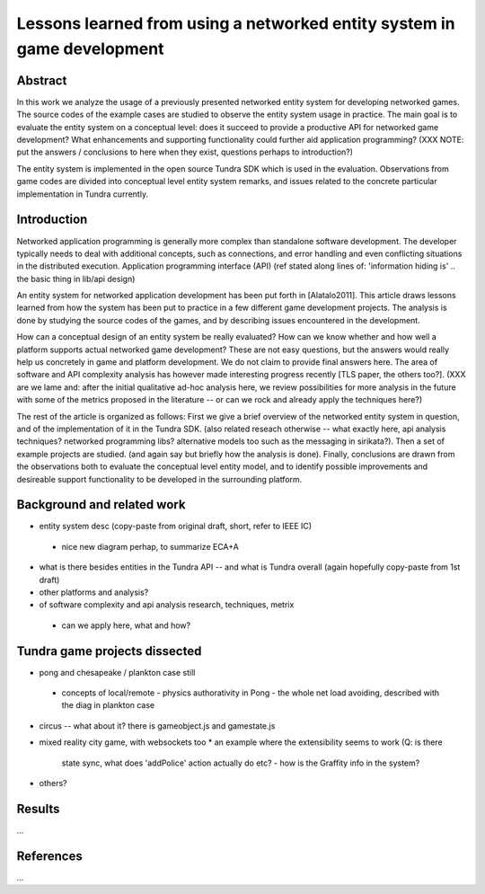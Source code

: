 ========================================================================
Lessons learned from using a networked entity system in game development
========================================================================

Abstract
========

In this work we analyze the usage of a previously presented networked
entity system for developing networked games. The source codes of the
example cases are studied to observe the entity system usage in
practice. The main goal is to evaluate the entity system on a
conceptual level: does it succeed to provide a productive API for
networked game development? What enhancements and supporting
functionality could further aid application programming? (XXX NOTE:
put the answers / conclusions to here when they exist, questions
perhaps to introduction?)

The entity system is implemented in the open source Tundra SDK which
is used in the evaluation. Observations from game codes are divided
into conceptual level entity system remarks, and issues related to the
concrete particular implementation in Tundra currently.

Introduction
============

Networked application programming is generally more complex than
standalone software development. The developer typically needs to deal
with additional concepts, such as connections, and error handling and
even conflicting situations in the distributed execution. Application
programming interface (API) (ref stated along lines of: 'information
hiding is' .. the basic thing in lib/api design)

An entity system for networked application development has been put
forth in [Alatalo2011]. This article draws lessons learned from how
the system has been put to practice in a few different game
development projects. The analysis is done by studying the source
codes of the games, and by describing issues encountered in the
development.

How can a conceptual design of an entity system be really evaluated?
How can we know whether and how well a platform supports actual
networked game development? These are not easy questions, but the
answers would really help us concretely in game and platform
development. We do not claim to provide final answers here. The area
of software and API complexity analysis has however made interesting
progress recently [TLS paper, the others too?]. (XXX are we lame and:
after the initial qualitative ad-hoc analysis here, we review
possibilities for more analysis in the future with some of the metrics
proposed in the literature -- or can we rock and already apply the
techniques here?)

The rest of the article is organized as follows: First we give a brief
overview of the networked entity system in question, and of the
implementation of it in the Tundra SDK. (also related reseach
otherwise -- what exactly here, api analysis techniques? networked
programming libs? alternative models too such as the messaging in
sirikata?). Then a set of example projects are studied. (and again say
but briefly how the analysis is done). Finally, conclusions are drawn
from the observations both to evaluate the conceptual level entity
model, and to identify possible improvements and desireable support
functionality to be developed in the surrounding platform.

Background and related work
===========================

- entity system desc (copy-paste from original draft, short, refer to IEEE IC)
 * nice new diagram perhap, to summarize ECA+A

- what is there besides entities in the Tundra API -- and what is
  Tundra overall (again hopefully copy-paste from 1st draft)

- other platforms and analysis?

- of software complexity and api analysis research, techniques, metrix
 * can we apply here, what and how?

Tundra game projects dissected
==============================

- pong and chesapeake / plankton case still
 * concepts of local/remote
   - physics authorativity in Pong
   - the whole net load avoiding, described with the diag in plankton case
- circus -- what about it? there is gameobject.js and gamestate.js
- mixed reality city game, with websockets too
  * an example where the extensibility seems to work (Q: is there
    state sync, what does 'addPolice' action actually do etc? - how is
    the Graffity info in the system?
- others?

Results
=======

...

References
==========

...


